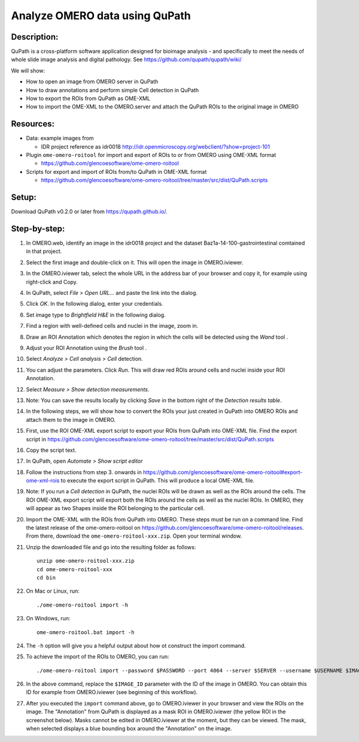 Analyze OMERO data using QuPath
===============================

Description:
------------

QuPath is a cross-platform software application designed for bioimage analysis - and specifically to meet the needs of whole slide image analysis and digital pathology.
See \ https://github.com/qupath/qupath/wiki/

We will show:

- How to open an image from OMERO server in QuPath

- How to draw annotations and perform simple Cell detection in QuPath

- How to export the ROIs from QuPath as OME-XML

- How to import the OME-XML to the OMERO.server and attach the QuPath ROIs to the original image in OMERO

**Resources:**
--------------

- Data: example images from

  - IDR project reference as idr0018 http://idr.openmicroscopy.org/webclient/?show=project-101 

-  Plugin ``ome-omero-roitool`` for import and export of ROIs to or from OMERO using OME-XML format

   - https://github.com/glencoesoftware/ome-omero-roitool

-  Scripts for export and import of ROIs from/to QuPath in OME-XML format

   - https://github.com/glencoesoftware/ome-omero-roitool/tree/master/src/dist/QuPath.scripts


Setup:
------

Download QuPath v0.2.0 or later from https://qupath.github.io/.


Step-by-step:
-----------------

#. In OMERO.web, identify an image in the idr0018 project and the dataset Baz1a-14-100-gastrointestinal comtained in that project.

#. Select the first image and double-click on it. This will open the image in OMERO.iviewer.

#. In the OMERO.iviewer tab, select the whole URL in the address bar of your browser and copy it, for example using right-click and Copy.

#. In QuPath, select *File > Open URL...* and paste the link into the dialog.

   |image0|

#. Click *OK*. In the following dialog, enter your credentials.

   |image1|

#. Set image type to *Brightfield H&E* in the following dialog.

#. Find a region with well-defined cells and nuclei in the image, zoom in.

#. Draw an ROI Annotation which denotes the region in which the cells will be detected using the *Wand* tool |image2|.

#. Adjust your ROI Annotation using the *Brush* tool |image3|.

#. Select *Analyze > Cell analysis > Cell* detection.

#. You can adjust the parameters. Click *Run*. This will draw red ROIs around cells and nuclei inside your ROI Annotation.

   |image4|

#. Select *Measure > Show detection measurements*.

   |image5|

#. Note: You can save the results locally by clicking *Save* in the bottom right of the *Detection results table*.

#. In the following steps, we will show how to convert the ROIs your just created in QuPath into OMERO ROIs and attach them to the image in OMERO.

#. First, use the ROI OME-XML export script to export your ROIs from QuPath into OME-XML file. Find the export script in https://github.com/glencoesoftware/ome-omero-roitool/tree/master/src/dist/QuPath.scripts

#. Copy the script text.

#. In QuPath, open *Automate > Show script editor*

#. Follow the instructions from step 3. onwards in https://github.com/glencoesoftware/ome-omero-roitool#export-ome-xml-rois to execute the export script in QuPath. This will produce a local OME-XML file.

#. Note: If you run a *Cell detection* in QuPath, the nuclei ROIs will be drawn as well as the ROIs around the cells. The ROI OME-XML export script will export both the ROIs around the cells as well as the nuclei ROIs. In OMERO, they will appear as two Shapes inside the ROI belonging to the particular cell.

#. Import the OME-XML with the ROIs from QuPath into OMERO. These steps must be run on a command line. Find the latest release of the ome-omero-roitool on https://github.com/glencoesoftware/ome-omero-roitool/releases. From there, download the ``ome-omero-roitool-xxx.zip``. Open your terminal window.

#. Unzip the downloaded file and go into the resulting folder as follows::

      unzip ome-omero-roitool-xxx.zip
      cd ome-omero-roitool-xxx
      cd bin

#. On Mac or Linux, run::

      ./ome-omero-roitool import -h

#. On Windows, run::

      ome-omero-roitool.bat import -h

#. The ``-h`` option will give you a helpful output about how ot construct the import command.

#. To achieve the import of the ROIs to OMERO, you can run::

      ./ome-omero-roitool import --password $PASSWORD --port 4064 --server $SERVER --username $USERNAME $IMAGE_ID $PATH/TO/OME-XML/FILE

#. In the above command, replace the ``$IMAGE_ID`` parameter with the ID of the image in OMERO. You can obtain this ID for example from OMERO.iviewer (see beginning of this workflow).

#. After you executed the ``import`` command above, go to OMERO.iviewer in your browser and view the ROIs on the image.  The "Annotation" from QuPath is displayed as a mask ROI in OMERO.iviewer (the yellow ROI in the screenshot below). Masks cannot be edited in OMERO.iviewer at the moment, but they can be viewed. The mask, when selected displays a blue bounding box around the "Annotation" on the image.

   |image6|

.. |image0| image:: images/qupath1.png
   :width: 4in
   :height: 1in

.. |image1| image:: images/qupath2.png
   :width: 4in
   :height: 2in

.. |image2| image:: images/qupath3.png
   :width: 0.3in
   :height: 0.3in

.. |image3| image:: images/qupath4.png
   :width: 0.3in
   :height: 0.3in

.. |image4| image:: images/qupath5.png
   :width: 8in
   :height: 4.4in

.. |image5| image:: images/qupath6.png
   :width: 5in
   :height: 2.5in

.. |image6| image:: images/qupath7.png
   :width: 8in
   :height: 6.5in
